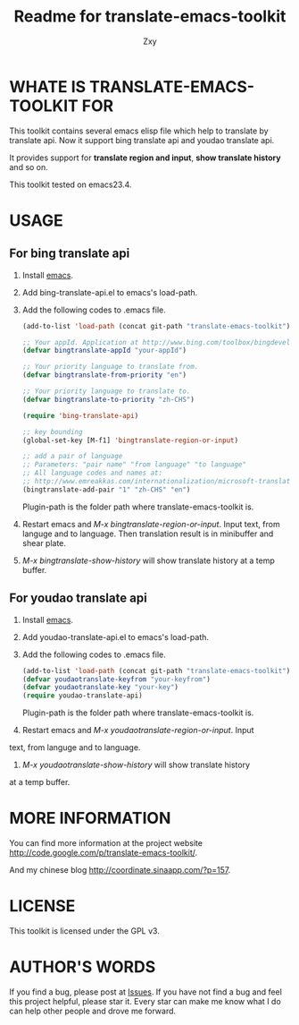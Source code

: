 #+STARTUP: indent
#+OPTIONS: H:4
#+bind: org-export-publishing-directory "~/org/exports"
#+AUTHOR: Zxy
#+EMAIL: gcoordinate@gmail.com
#+TITLE: Readme for translate-emacs-toolkit

* WHATE IS TRANSLATE-EMACS-TOOLKIT FOR
  This toolkit contains several emacs elisp file which help to
  translate by translate api. Now it support bing translate api
  and youdao translate api.

  It provides support for *translate region and input*, *show
  translate history* and so on.

  This toolkit tested on emacs23.4.

* USAGE
** For bing translate api
1. Install [[http://www.gnu.org/software/emacs/][emacs]].
2. Add bing-translate-api.el to emacs's load-path.
3. Add the following codes to .emacs file.
   #+begin_src emacs-lisp
(add-to-list 'load-path (concat git-path "translate-emacs-toolkit"))

;; Your appId. Application at http://www.bing.com/toolbox/bingdeveloper/
(defvar bingtranslate-appId "your-appId")

;; Your priority language to translate from.
(defvar bingtranslate-from-priority "en")

;; Your priority language to translate to.
(defvar bingtranslate-to-priority "zh-CHS")

(require 'bing-translate-api)

;; key bounding
(global-set-key [M-f1] 'bingtranslate-region-or-input)

;; add a pair of language
;; Parameters: "pair name" "from language" "to language"
;; All language codes and names at:
;; http://www.emreakkas.com/internationalization/microsoft-translator-api-languages-list-language-codes-and-names
(bingtranslate-add-pair "1" "zh-CHS" "en")
   #+end_src
   Plugin-path is the folder path where translate-emacs-toolkit
   is.
4. Restart emacs and /M-x bingtranslate-region-or-input/. Input
   text, from languge and to language. Then translation result
   is in minibuffer and shear plate.
5. /M-x bingtranslate-show-history/ will show translate history
   at a temp buffer.
** For youdao translate api
1. Install [[http://www.gnu.org/software/emacs/][emacs]].
2. Add youdao-translate-api.el to emacs's load-path.
3. Add the following codes to .emacs file.
   #+begin_src emacs-lisp
(add-to-list 'load-path (concat git-path "translate-emacs-toolkit"))
(defvar youdaotranslate-keyfrom "your-keyfrom")
(defvar youdaotranslate-key "your-key")
(require youdao-translate-api)
   #+end_src
   Plugin-path is the folder path where translate-emacs-toolkit
   is.
4. Restart emacs and /M-x youdaotranslate-region-or-input/. Input
text, from languge and to language.
5. /M-x youdaotranslate-show-history/ will show translate history
at a temp buffer.
* MORE INFORMATION
You can find more information at the project website
http://code.google.com/p/translate-emacs-toolkit/.

And my chinese blog
http://coordinate.sinaapp.com/?p=157.

* LICENSE
This toolkit is licensed under the GPL v3.

* AUTHOR'S WORDS
If you find a bug, please post at [[https://code.google.com/p/appengine-emacs-toolkit/issues/list][Issues]]. If you have not find a
bug and feel this project helpful, please star it. Every star can
make me know what I do can help other people and drove me forward.
